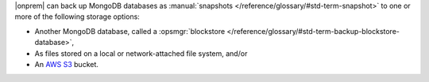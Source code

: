 |onprem| can back up MongoDB databases as :manual:`snapshots </reference/glossary/#std-term-snapshot>`
to one or more of the following storage options:

- Another MongoDB database, called a :opsmgr:`blockstore </reference/glossary/#std-term-backup-blockstore-database>`,
- As files stored on a local or network-attached file system, and/or
- An `AWS S3 <https://aws.amazon.com/s3/>`_ bucket.
